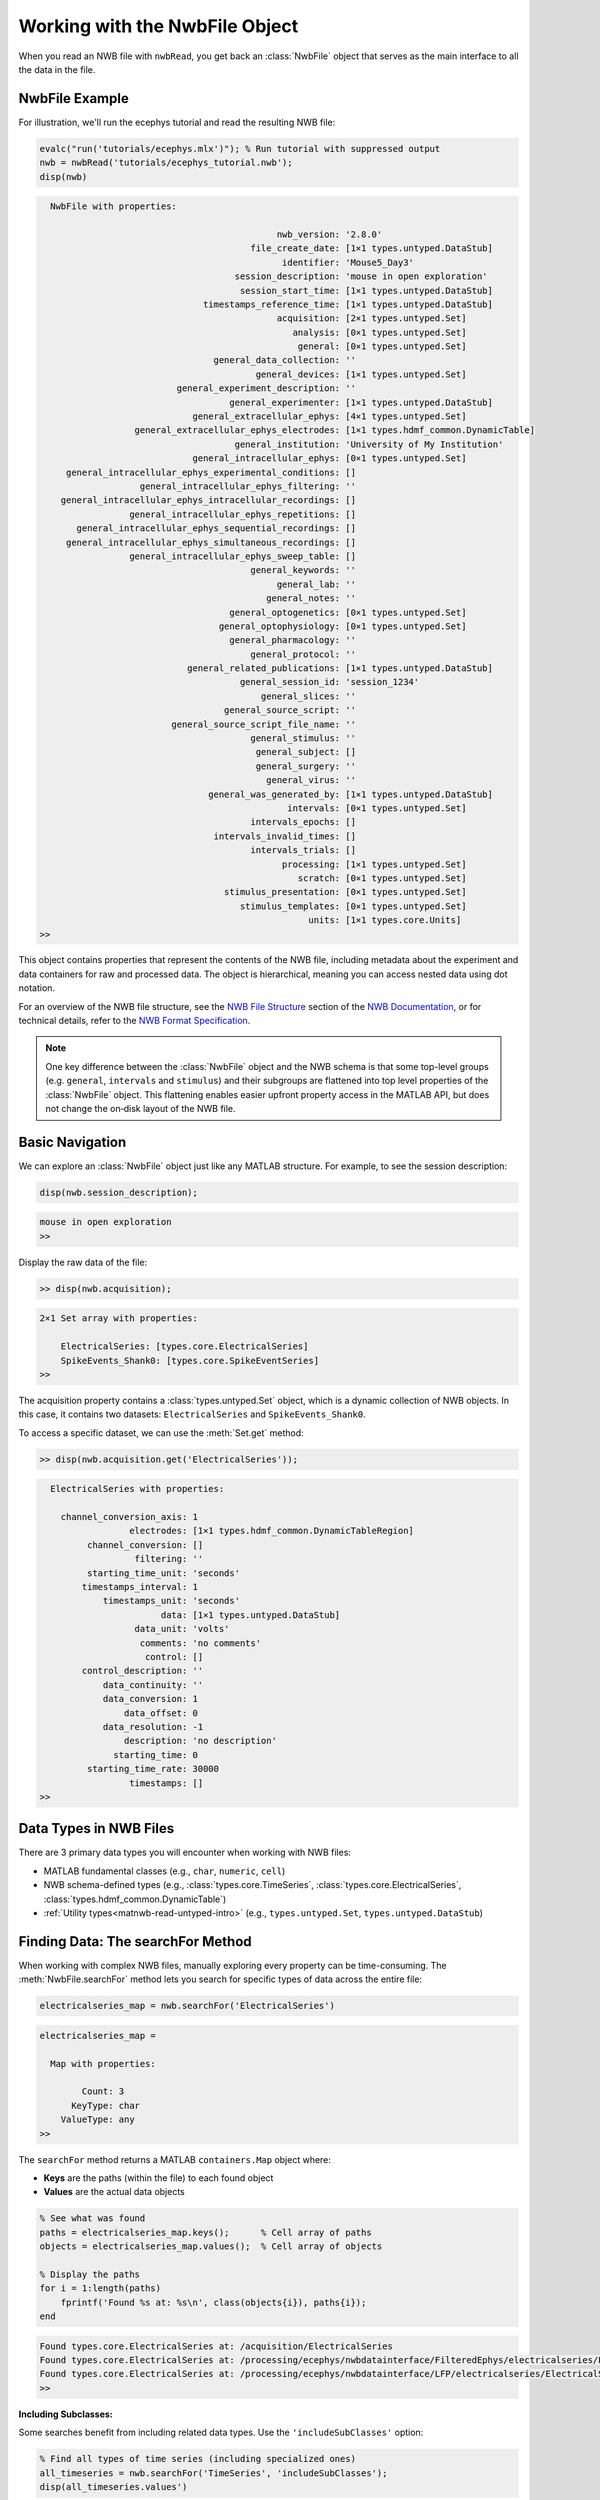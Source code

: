 .. _matnwb-read-nwbfile-intro:

Working with the NwbFile Object
===============================

When you read an NWB file with ``nwbRead``, you get back an :class:`NwbFile` object that serves as the main interface to all the data in the file. 

NwbFile Example
---------------

For illustration, we'll run the ecephys tutorial and read the resulting NWB file:

.. code-block:: MATLAB

    evalc("run('tutorials/ecephys.mlx')"); % Run tutorial with suppressed output
    nwb = nwbRead('tutorials/ecephys_tutorial.nwb');
    disp(nwb)

.. code-block:: text

    
      NwbFile with properties:
    
                                                 nwb_version: '2.8.0'
                                            file_create_date: [1×1 types.untyped.DataStub]
                                                  identifier: 'Mouse5_Day3'
                                         session_description: 'mouse in open exploration'
                                          session_start_time: [1×1 types.untyped.DataStub]
                                   timestamps_reference_time: [1×1 types.untyped.DataStub]
                                                 acquisition: [2×1 types.untyped.Set]
                                                    analysis: [0×1 types.untyped.Set]
                                                     general: [0×1 types.untyped.Set]
                                     general_data_collection: ''
                                             general_devices: [1×1 types.untyped.Set]
                              general_experiment_description: ''
                                        general_experimenter: [1×1 types.untyped.DataStub]
                                 general_extracellular_ephys: [4×1 types.untyped.Set]
                      general_extracellular_ephys_electrodes: [1×1 types.hdmf_common.DynamicTable]
                                         general_institution: 'University of My Institution'
                                 general_intracellular_ephys: [0×1 types.untyped.Set]
         general_intracellular_ephys_experimental_conditions: []
                       general_intracellular_ephys_filtering: ''
        general_intracellular_ephys_intracellular_recordings: []
                     general_intracellular_ephys_repetitions: []
           general_intracellular_ephys_sequential_recordings: []
         general_intracellular_ephys_simultaneous_recordings: []
                     general_intracellular_ephys_sweep_table: []
                                            general_keywords: ''
                                                 general_lab: ''
                                               general_notes: ''
                                        general_optogenetics: [0×1 types.untyped.Set]
                                      general_optophysiology: [0×1 types.untyped.Set]
                                        general_pharmacology: ''
                                            general_protocol: ''
                                general_related_publications: [1×1 types.untyped.DataStub]
                                          general_session_id: 'session_1234'
                                              general_slices: ''
                                       general_source_script: ''
                             general_source_script_file_name: ''
                                            general_stimulus: ''
                                             general_subject: []
                                             general_surgery: ''
                                               general_virus: ''
                                    general_was_generated_by: [1×1 types.untyped.DataStub]
                                                   intervals: [0×1 types.untyped.Set]
                                            intervals_epochs: []
                                     intervals_invalid_times: []
                                            intervals_trials: []
                                                  processing: [1×1 types.untyped.Set]
                                                     scratch: [0×1 types.untyped.Set]
                                       stimulus_presentation: [0×1 types.untyped.Set]
                                          stimulus_templates: [0×1 types.untyped.Set]
                                                       units: [1×1 types.core.Units]
    >>

This object contains properties that represent the contents of the NWB file, including metadata about the experiment and data containers for raw and processed data. The object is hierarchical, meaning you can access nested data using dot notation.

For an overview of the NWB file structure, see the `NWB File Structure <https://nwb-overview.readthedocs.io/en/latest/intro_to_nwb/2_file_structure.html>`_ section of the 
`NWB Documentation <https://nwb-overview.readthedocs.io/en/latest/index.html>`_, or for technical details, refer to the `NWB Format Specification <https://nwb-schema.readthedocs.io/en/latest/format_description.html>`_.

.. note::

   One key difference between the :class:`NwbFile` object and the NWB schema is that some top-level groups (e.g. ``general``, ``intervals`` and ``stimulus``) and their subgroups are flattened into top level properties of the :class:`NwbFile` object. This flattening enables easier upfront property access in the MATLAB API, but does not change the on‑disk layout of the NWB file.
   
Basic Navigation
----------------

We can explore an :class:`NwbFile` object just like any MATLAB structure. For example, to see the session description:

.. code-block:: MATLAB

    disp(nwb.session_description);

.. code-block:: text

    mouse in open exploration
    >> 

Display the raw data of the file:

.. code-block:: MATLAB

    >> disp(nwb.acquisition);

.. code-block:: text

    2×1 Set array with properties:

        ElectricalSeries: [types.core.ElectricalSeries]
        SpikeEvents_Shank0: [types.core.SpikeEventSeries]
    >> 

The acquisition property contains a :class:`types.untyped.Set` object, which is a dynamic collection of NWB objects. In this case, it contains two datasets: ``ElectricalSeries`` and ``SpikeEvents_Shank0``. 

To access a specific dataset, we can use the :meth:`Set.get` method:

.. code-block:: MATLAB

    >> disp(nwb.acquisition.get('ElectricalSeries'));

.. code-block:: text

      ElectricalSeries with properties:
    
        channel_conversion_axis: 1
                     electrodes: [1×1 types.hdmf_common.DynamicTableRegion]
             channel_conversion: []
                      filtering: ''
             starting_time_unit: 'seconds'
            timestamps_interval: 1
                timestamps_unit: 'seconds'
                           data: [1×1 types.untyped.DataStub]
                      data_unit: 'volts'
                       comments: 'no comments'
                        control: []
            control_description: ''
                data_continuity: ''
                data_conversion: 1
                    data_offset: 0
                data_resolution: -1
                    description: 'no description'
                  starting_time: 0
             starting_time_rate: 30000
                     timestamps: []
    >> 


Data Types in NWB Files
-----------------------

There are 3 primary data types you will encounter when working with NWB files:

- MATLAB fundamental classes (e.g., ``char``, ``numeric``, ``cell``)
- NWB schema-defined types (e.g., :class:`types.core.TimeSeries`, :class:`types.core.ElectricalSeries`, :class:`types.hdmf_common.DynamicTable`)
- :ref:`Utility types<matnwb-read-untyped-intro>` (e.g., ``types.untyped.Set``, ``types.untyped.DataStub``)

.. TODO: Briefly discuss schema and utility types.

.. _matnwb-read-nwbfile-searchfor:

Finding Data: The searchFor Method
----------------------------------

When working with complex NWB files, manually exploring every property can be time-consuming. The :meth:`NwbFile.searchFor` method lets you search for specific types of data across the entire file:

.. code-block:: MATLAB

    electricalseries_map = nwb.searchFor('ElectricalSeries')

.. code-block:: output

    electricalseries_map = 
    
      Map with properties:
    
            Count: 3
          KeyType: char
        ValueType: any
    >> 

The ``searchFor`` method returns a MATLAB ``containers.Map`` object where:

- **Keys** are the paths (within the file) to each found object
- **Values** are the actual data objects

.. code-block:: MATLAB

    % See what was found
    paths = electricalseries_map.keys();      % Cell array of paths
    objects = electricalseries_map.values();  % Cell array of objects
    
    % Display the paths
    for i = 1:length(paths)
        fprintf('Found %s at: %s\n', class(objects{i}), paths{i});
    end

.. code-block:: text

    Found types.core.ElectricalSeries at: /acquisition/ElectricalSeries
    Found types.core.ElectricalSeries at: /processing/ecephys/nwbdatainterface/FilteredEphys/electricalseries/FilteredElectricalSeries
    Found types.core.ElectricalSeries at: /processing/ecephys/nwbdatainterface/LFP/electricalseries/ElectricalSeries
    >>

**Including Subclasses:**

Some searches benefit from including related data types. Use the ``'includeSubClasses'`` option:

.. code-block:: MATLAB

    % Find all types of time series (including specialized ones)
    all_timeseries = nwb.searchFor('TimeSeries', 'includeSubClasses');
    disp(all_timeseries.values')

.. code-block:: text
    
    {1×1 types.core.ElectricalSeries   }
    {1×1 types.core.SpikeEventSeries   }
    {1×1 types.core.ElectricalSeries   }
    {1×1 types.core.ElectricalSeries   }
    {1×1 types.core.DecompositionSeries}

    >>


This is useful because many NWB data types are specialized versions of more general types.

Retrieving Found Objects: The resolve Method
---------------------------------------------

Once you've found data using ``searchFor``, you can retrieve specific objects either directly from the values of the ``containers.Map`` object or using their paths with the :meth:`NwbFile.resolve` method:

.. code-block:: MATLAB

    all_electricalseries_paths = electricalseries_map.keys();      % Cell array of paths
    first_path = all_electricalseries_paths{1};
        
    % Retrieve the object using its path
    electricalseries_obj = nwb.resolve(first_path);

The ``resolve`` method is particularly useful when you:

- Want to access objects found through ``searchFor``
- Have a specific path and want to retrieve the object

Working with the Data
---------------------

Once you have a data object (whether found through navigation, search, or resolve), you can access its contents:

.. code-block:: MATLAB

    % Most data objects have a .data property
    raw_data = electricalseries_obj.data.load();
    raw_data_size = size(raw_data)
    
    % Check for additional metadata
    fprintf('Description: %s\n', electricalseries_obj.description);

.. code-block:: text

    raw_data_size =

            12        3000

    Description: no description
    >>

Remember that data is not loaded into memory until you call ``.load()``. This allows you to work with very large files without overwhelming system memory. See the section on :ref:`matnwb-read-untyped-datastub-datapipe` for more information.

The Connection to HDF5
-----------------------

Under the hood, NWB files are stored in HDF5 format, which is why you see path-like structures (e.g., ``/acquisition/ElectricalSeries``). However, the NwbFile object abstracts away most of the HDF5 complexity, allowing you to work with the data using familiar MATLAB syntax.
